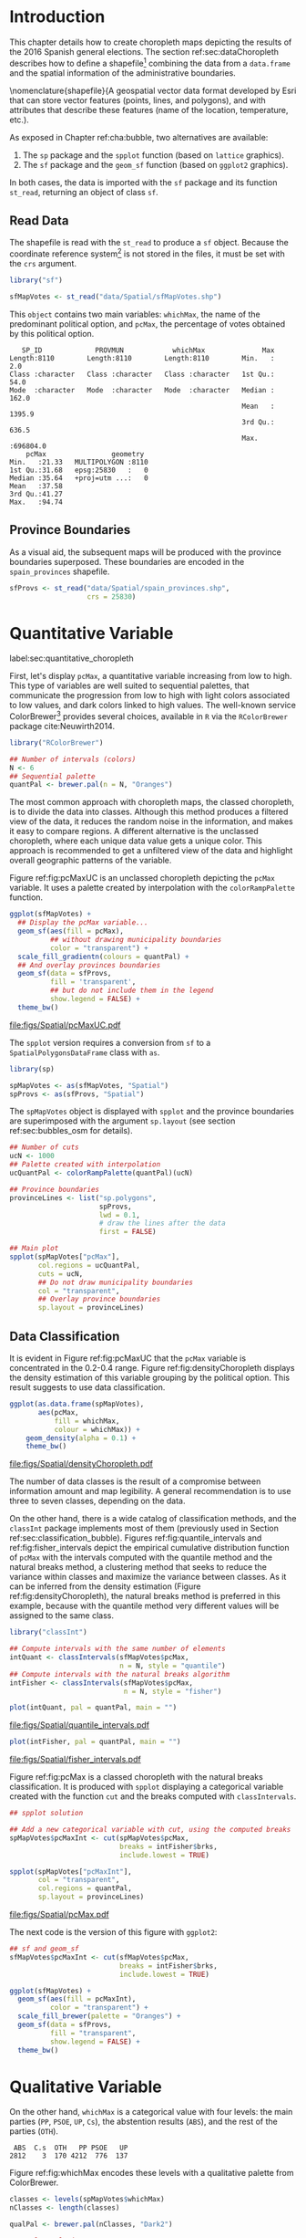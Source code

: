 #+PROPERTY:  header-args :session *R* :tangle ../docs/R/choropleth.R :eval no-export
#+OPTIONS: ^:nil

#+begin_src R :exports none :tangle no
setwd("~/github/bookvis/")
#+end_src


#+begin_src R :exports none  
##################################################################
## Initial configuration
##################################################################
## Clone or download the repository and set the working directory
## with setwd to the folder where the repository is located.
 
library("lattice")
library("ggplot2")
## latticeExtra must be loaded after ggplot2 to prevent masking of its
## `layer` function.
library("latticeExtra")

source("configLattice.R")
##################################################################
#+end_src


* Introduction

This chapter details how to create choropleth maps depicting the
results of the 2016 Spanish general elections. The section
ref:sec:dataChoropleth describes how to define a shapefile[fn:8]
combining the data from a =data.frame= and the spatial information of
the administrative boundaries.

\nomenclature{shapefile}{A geospatial vector data format developed by Esri that can store vector features (points, lines, and polygons), and with attributes that describe these features (name of the location, temperature, etc.).

As exposed in Chapter ref:cha:bubble, two alternatives are available: 

1. The =sp= package and the =spplot= function (based on =lattice= graphics).
2. The =sf= package and the =geom_sf= function (based on =ggplot2= graphics).

In both cases, the data is imported with the =sf= package and its
function =st_read=, returning an object of class =sf=.

** Read Data

#+begin_src R :exports none  
##################################################################
## Read data
##################################################################
#+end_src

The shapefile is read with the =st_read= to produce a =sf=
object. Because the coordinate reference system[fn:4] is not stored in
the files, it must be set with the =crs= argument.

#+INDEX: Data!INE
#+INDEX: Data!Spanish General Elections
#+INDEX: Packages!sf@\texttt{sf}

#+begin_src R 
library("sf")

sfMapVotes <- st_read("data/Spatial/sfMapVotes.shp")
#+end_src

This =object= contains two main variables: =whichMax=, the name of the
predominant political option, and =pcMax=, the percentage of votes
obtained by this political option.

#+begin_src R :results output :exports results :tangle no
sfMapVotes$whichMax <- factor(sfMapVotes$whichMax)
sfMapVotes$PROV <- factor(sfMapVotes$PROV)

summary(sfMapVotes)
#+end_src

#+ATTR_LATEX: :environment results
#+RESULTS:
#+begin_example
    SP_ID             PROVMUN            whichMax              Max          
 Length:8110        Length:8110        Length:8110        Min.   :     2.0  
 Class :character   Class :character   Class :character   1st Qu.:    54.0  
 Mode  :character   Mode  :character   Mode  :character   Median :   162.0  
                                                          Mean   :  1395.9  
                                                          3rd Qu.:   636.5  
                                                          Max.   :696804.0  
     pcMax                geometry   
 Min.   :21.33   MULTIPOLYGON :8110  
 1st Qu.:31.68   epsg:25830   :   0  
 Median :35.64   +proj=utm ...:   0  
 Mean   :37.58                       
 3rd Qu.:41.27                       
 Max.   :94.74
#+end_example


** Province Boundaries
#+begin_src R :exports none  
##################################################################
## Province Boundaries
##################################################################
#+end_src

As a visual aid, the subsequent maps will be produced with the
province boundaries superposed. These boundaries are encoded in the
=spain_provinces= shapefile. 

#+begin_src R
sfProvs <- st_read("data/Spatial/spain_provinces.shp",
                   crs = 25830)
#+end_src

#+RESULTS:

* Quantitative Variable
label:sec:quantitative_choropleth

#+begin_src R :exports none  
##################################################################
## Quantitative variable
##################################################################
#+end_src

First, let's display =pcMax=, a quantitative variable increasing from
low to high. This type of variables are well suited to sequential
palettes, that communicate the progression from low to high with light
colors associated to low values, and dark colors linked to high
values. The well-known service ColorBrewer[fn:1] provides several
choices, available in =R= via the =RColorBrewer= package
cite:Neuwirth2014.

#+INDEX: Packages!RColorBrewer@\texttt{RColorBrewer}
#+INDEX: Subjects!Sequential palette

#+begin_src R
library("RColorBrewer")

## Number of intervals (colors)
N <- 6
## Sequential palette
quantPal <- brewer.pal(n = N, "Oranges")
#+end_src

The most common approach with choropleth maps, the classed choropleth,
is to divide the data into classes. Although this method produces a
filtered view of the data, it reduces the random noise in the
information, and makes it easy to compare regions. A different
alternative is the unclassed choropleth, where each unique data value
gets a unique color. This approach is recommended to get a unfiltered
view of the data and highlight overall geographic patterns of the
variable.

Figure ref:fig:pcMaxUC is an unclassed choropleth depicting the
=pcMax= variable. It uses a palette created by interpolation with the
=colorRampPalette= function.
 
#+begin_src R :results output graphics file :exports both :file figs/Spatial/pcMaxUC.pdf
ggplot(sfMapVotes) +
  ## Display the pcMax variable...
  geom_sf(aes(fill = pcMax),
          ## without drawing municipality boundaries
          color = "transparent") +
  scale_fill_gradientn(colours = quantPal) +
  ## And overlay provinces boundaries
  geom_sf(data = sfProvs,
          fill = 'transparent',
          ## but do not include them in the legend
          show.legend = FALSE) +
  theme_bw()
#+end_src
#+CAPTION: Quantitative choropleth map displaying the percentage of votes obtained by the predominant political option in each municipality in the 2016 Spanish general elections using a continuous color ramp (unclassed choropleth). label:fig:pcMaxUC
#+RESULTS:
[[file:figs/Spatial/pcMaxUC.pdf]]

The =spplot= version requires a conversion from =sf= to a
=SpatialPolygonsDataFrame= class with =as=.
#+begin_src R
library(sp)

spMapVotes <- as(sfMapVotes, "Spatial")
spProvs <- as(sfProvs, "Spatial")
#+end_src

The =spMapVotes= object is displayed with =spplot= and the province
boundaries are superimposed with the argument =sp.layout= (see section
ref:sec:bubbles_osm for details).

#+begin_src R
## Number of cuts
ucN <- 1000
## Palette created with interpolation
ucQuantPal <- colorRampPalette(quantPal)(ucN)
#+end_src

#+begin_src R
## Province boundaries
provinceLines <- list("sp.polygons",
                      spProvs,
                      lwd = 0.1,
                      # draw the lines after the data
                      first = FALSE)
#+end_src

#+begin_src R :eval no-export
## Main plot
spplot(spMapVotes["pcMax"],
       col.regions = ucQuantPal,
       cuts = ucN,
       ## Do not draw municipality boundaries
       col = "transparent",
       ## Overlay province boundaries
       sp.layout = provinceLines)    
#+end_src


** Data Classification
#+begin_src R :exports none  
##################################################################
## Data classification
##################################################################
#+end_src

It is evident in Figure ref:fig:pcMaxUC that the =pcMax= variable is
concentrated in the 0.2-0.4 range. Figure ref:fig:densityChoropleth
displays the density estimation of this variable grouping by the
political option. This result suggests to use data classification.

#+INDEX: Subjects!Class Intervals

#+begin_src R :results output graphics file :exports both :file figs/Spatial/densityChoropleth.pdf
ggplot(as.data.frame(spMapVotes),
       aes(pcMax,
           fill = whichMax,
           colour = whichMax)) +
    geom_density(alpha = 0.1) +
    theme_bw()
#+end_src

#+CAPTION: Density estimation of the predominant political option in each municipality in the 2016 Spanish general elections grouping by the political option. label:fig:densityChoropleth
#+RESULTS:
[[file:figs/Spatial/densityChoropleth.pdf]]

The number of data classes is the result of a compromise between
information amount and map legibility. A general recommendation is to
use three to seven classes, depending on the data. 

On the other hand, there is a wide catalog of classification methods,
and the =classInt= package implements most of them (previously used in
Section ref:sec:classification_bubble). Figures
ref:fig:quantile_intervals and ref:fig:fisher_intervals depict the
empirical cumulative distribution function of =pcMax= with the
intervals computed with the quantile method and the natural breaks
method, a clustering method that seeks to reduce the variance within
classes and maximize the variance between classes. As it can be
inferred from the density estimation (Figure
ref:fig:densityChoropleth), the natural breaks method is preferred in
this example, because with the quantile method very different values
will be assigned to the same class.

#+INDEX: Packages!classInt@\texttt{classInt}

#+begin_src R
library("classInt")

## Compute intervals with the same number of elements
intQuant <- classIntervals(sfMapVotes$pcMax,
                           n = N, style = "quantile")
## Compute intervals with the natural breaks algorithm
intFisher <- classIntervals(sfMapVotes$pcMax,
                            n = N, style = "fisher")
#+end_src

#+RESULTS:

#+begin_src R :results output graphics file :exports both :file figs/Spatial/quantile_intervals.pdf
plot(intQuant, pal = quantPal, main = "")
#+end_src
#+CAPTION: Quantile method for setting class intervals label:fig:quantile_intervals
#+RESULTS:
#+ATTR_LATEX: :height 0.4\textheight
[[file:figs/Spatial/quantile_intervals.pdf]]

#+begin_src R :results output graphics file :exports both :file figs/Spatial/fisher_intervals.pdf
plot(intFisher, pal = quantPal, main = "")
#+end_src
#+CAPTION: Natural breaks method for setting class intervals label:fig:fisher_intervals
#+RESULTS:
#+ATTR_LATEX: :height 0.4\textheight
[[file:figs/Spatial/fisher_intervals.pdf]]


Figure ref:fig:pcMax is a classed choropleth with the natural breaks
classification. It is produced with =spplot= displaying a categorical
variable created with the function =cut= and the breaks computed with
=classIntervals=.

#+begin_src R :results output graphics file :exports both :file figs/Spatial/pcMax.pdf
## spplot solution

## Add a new categorical variable with cut, using the computed breaks
spMapVotes$pcMaxInt <- cut(spMapVotes$pcMax,
                           breaks = intFisher$brks,
                           include.lowest = TRUE)

spplot(spMapVotes["pcMaxInt"],
       col = "transparent",
       col.regions = quantPal,
       sp.layout = provinceLines)
#+end_src

#+CAPTION: Quantitative choropleth map displaying the percentage of votes obtained by the predominant political option in each municipality in the 2016 Spanish general elections using a classification (classed choropleth). label:fig:pcMax
#+RESULTS:
[[file:figs/Spatial/pcMax.pdf]]

The next code is the version of this figure with =ggplot2=:
#+begin_src R
## sf and geom_sf
sfMapVotes$pcMaxInt <- cut(sfMapVotes$pcMax,
                           breaks = intFisher$brks,
                           include.lowest = TRUE)

ggplot(sfMapVotes) +
  geom_sf(aes(fill = pcMaxInt),
          color = "transparent") +
  scale_fill_brewer(palette = "Oranges") +
  geom_sf(data = sfProvs,
          fill = "transparent",
          show.legend = FALSE) +
  theme_bw()
#+end_src


* Qualitative Variable
#+begin_src R :exports none  
##################################################################
## Qualitative variable
##################################################################
#+end_src

On the other hand, =whichMax= is a categorical value with four levels:
the main parties (=PP=, =PSOE=, =UP=, =Cs=), the abstention results
(=ABS=), and the rest of the parties (=OTH=). 

#+begin_src R :results output :exports results :tangle no
spMapVotes$whichMax <- factor(spMapVotes$whichMax)

summary(spMapVotes$whichMax)
#+end_src

#+RESULTS:
:  ABS  C.s  OTH   PP PSOE   UP 
: 2812    3  170 4212  776  137

Figure ref:fig:whichMax encodes these levels with a qualitative palette from ColorBrewer.

#+INDEX: Packages!RColorBrewer@\texttt{RColorBrewer}
#+INDEX: Subjects!Qualitative palette

#+begin_src R 
classes <- levels(spMapVotes$whichMax)
nClasses <- length(classes)

qualPal <- brewer.pal(nClasses, "Dark2")
#+end_src

#+begin_src R :results output graphics file :exports both :file figs/Spatial/whichMax.pdf
## spplot solution
spplot(spMapVotes["whichMax"],
       col.regions = qualPal,
       col = 'transparent',
       sp.layout = provinceLines)
#+end_src

#+CAPTION: Categorical choropleth map displaying the name of the predominant political option in each municipality in the 2016 Spanish general elections. label:fig:whichMax
#+RESULTS:
[[file:figs/Spatial/whichMax.pdf]]

The next code is the version of this figure with =ggplot2=:
#+begin_src R
## geom_sf solution
ggplot(sfMapVotes) +
  geom_sf(aes(fill = whichMax),
          color = "transparent") +
  scale_fill_brewer(palette = "Dark2") +
  geom_sf(data = sfProvs,
          fill = "transparent",
          show.legend = FALSE) +
  theme_bw()
#+end_src

* Small Multiples with Choropleth Maps
#+begin_src R :exports none  
##################################################################
## Small multiples
##################################################################
#+end_src

Both the quantitative and qualitative variables can be combined using
the small multiples technique (Sections ref:SEC:sameScale and
ref:SEC:groupVariable) cite:Tufte1990: multiple maps displayed all at
once to compare the differences between them. The next code produce a
matrix of maps, with a map for each political option defined by the
categorical variable =whichMax=. The =spplot= function
provides a =formula= argument to divide the data into panels. However,
its usage is not well documented and cannot be recommended. Instead,
the =ggplot= approach is easy to use thanks to the =facet_wrap=
function. The result is displayed in Figure ref:fig:pcMax_panels.

#+INDEX: Subjects!Small multiples

#+begin_src R :results output graphics file :exports both :file figs/Spatial/pcMax_panels.pdf
ggplot(sfMapVotes) +
  geom_sf(aes(fill = pcMaxInt),
          color = "transparent") +
  ## Define the faceting using two rows
  facet_wrap(~whichMax, nrow = 2) +
  scale_fill_brewer(palette = "Oranges") +
  geom_sf(data = sfProvs,
          fill = "transparent",
          size = 0.1,
          show.legend = FALSE) +
  theme_bw()
#+end_src


#+CAPTION: Small multiple choropleth maps of the Spanish general elections results. Each map shows the results of a political option in each municipality. label:fig:pcMax_panels
#+RESULTS:
[[file:figs/Spatial/pcMax_panels.pdf]]

* Bivariate Map
label:sec:multiChoropleth
#+begin_src R :exports none
##################################################################
## Bivariate map
##################################################################
#+end_src

Following the inspiring example of the infographic titled "Immigration
Explorer" published by the /New York Times/[fn:2], we will combine the
choropleth maps of both variables to produce a bivariate map[fn:7]:
the hue of each polygon will be determined by the name of the
predominant option (=whichMax=) but the transparency will vary
according to the percentage of votes (=pcMax=).

In previous sections, we use six intervals to represent the
quantitative variable =pcMax=. However, in this case we must reduce
this number: in order to improve the map legibility, each ramp has
only four steps.

Moreover, the qualitative variable =whichMax= will also be reduced,
also from six to 4, grouping the political parties into political
options: 

#+begin_src R
## PP and Cs -> Right
## PSOE and UP -> Left
levels(sfMapVotes$whichMax) <-
  c("ABS", "Right", "OTH", "Right", "Left", "Left")
#+end_src

Next code creates a bidimensional palette joining four different
sequential palettes (one for each level of =whichMax=) with four
steps. Thus, the bivariate legend will be composed of sixteen colors.

#+INDEX: Subjects!Sequential palette
#+INDEX: Subjects!Qualitative palette

#+begin_src R
## Number of steps.
Nint <- 4
## ABS - Greys, Right - Blues, OTH - Greens, Left - Reds
multiPal <- lapply(c("Greys", "Blues", "Greens", "Reds"),
                   function(pal) brewer.pal(Nint, pal))
multiPal <- do.call(rbind, multiPal)
#+end_src


The =biscale= package contains functions for bivariate mapping with
=ggplot2=. First, the function =bi_class= returns a =sf= object with a
new column, =bi_class=, defining the class of each element according
to the value of =whicMax= and =pcMax=.
#+begin_src R
library(biscale)


sfClass <- bi_class(sfMapVotes,
               x = whichMax,
               y = pcMax,
               style = "fisher",
               dim = 4)
#+end_src

The next step is to create the legend with =bi_legend=. This function
requires a bivariate palette as a named vector. The next code
transforms the previous =multiPal= matrix into a vector, adds the
required names, and produces the legend.
#+begin_src R
bipal <- c(multiPal)

nms <- outer(1:4, 1:4, paste, sep = "-")
names(bipal) <- c(nms)

bilegend <- bi_legend(pal = bipal,
                      dim = 4,
                      xlab = "ABS-Right-OTH-Left",
                      ylab = "% of votes ",
                      size = 8)
#+end_src

Finally, the bivariate map is created with =geom_sf= combined with
=bi_scale_fill=, both of them fed with the last results, =sfClass= and
=bipal=. However, the legend cannot be added directly.
#+begin_src R
bimap <- ggplot() +
  geom_sf(data = sfClass,
          aes(fill = bi_class),
          color = "white",
          size = 0.1,
          show.legend = FALSE) +
  bi_scale_fill(pal = bipal, dim = 4) +
  bi_theme()
#+end_src

The complete map is produced with the package =cowplot= and its
functions =ggdraw= and =draw_plot=. This function displays the map
(=bimap=) and the legend (=bilegend=) in their respective
locations. Figure ref:fig:mapLegends displays the result.

#+begin_src R :results output graphics file :exports both :file figs/Spatial/mapLegends.pdf
library(cowplot)

ggdraw() +
  draw_plot(bimap, 0, 0, 1, 1) +
  draw_plot(bilegend, 0.05, 0.1,
            width = 0.2, height = 0.2)
#+end_src

#+CAPTION: Bidimensional choropleth map of the Spanish general elections results. The map shows the result of the most voted option in each municipality. label:fig:mapLegends
#+RESULTS:
[[file:figs/Spatial/mapLegends.pdf]]

There is no package for the =spplot= approach, so the solution must be
built step by step. First, the classes are defined with
=classIntervals= and =cut=:
#+INDEX: Subjects!Class Intervals
#+INDEX: Packages!classInt@\texttt{classInt}

#+begin_src R
## Define the intervals
intFisher <- classIntervals(spMapVotes$pcMax,
                            n = Nint, style = "fisher")
## ... and create a categorical variable with them
spMapVotes$pcMaxInt <- cut(spMapVotes$pcMax,
                           breaks = intFisher$brks)
#+end_src

Then, we can produce a list of maps extracting the polygons according
to each class of the qualitative variable, and filling with the
appropriate color from the =multiPal= palette. The resulting list of
=trellis= objects can be combined with =Reduce= and the =+.trellis=
function of the =latticeExtra= and produce a =trellis= object.

#+begin_src R :eval no-export
levels(spMapVotes$whichMax) <-
  c("ABS", "Right", "OTH", "Right", "Left", "Left")

classes <- levels(spMapVotes$whichMax)
nClasses <- length(classes)

pList <- lapply(1:nClasses, function(i)
{
  ## Only those polygons corresponding to a level are selected
  mapClass <- subset(spMapVotes,
                     whichMax == classes[i])
  ## Palette
  pal <- multiPal[i, ]
  ## Produce the graphic
  pClass <- spplot(mapClass, "pcMaxInt",
                   col.regions = pal,
                   col = "transparent",
                   colorkey = FALSE)
})
names(pList) <- classes
p <- Reduce("+", pList)
#+end_src

#+begin_src R :exports none
op <- options(digits = 4)
tabFisher <- print(intFisher)
intervals <- names(tabFisher)
options(op)
#+end_src

The bidimensional legend of this graphic is produced with
=grid.raster=, a function of the =grid= package, able to display a
color matrix (line [[(gridRaster)]]). The axis of the color matrix are
created with =grid.text= (lines [[(gridTextX)]] and [[(gridTextY)]]).

#+INDEX: Packages!grid@\texttt{grid}

#+begin_src R -n -r
library("grid")

legend <- layer(
{
    ## Position of the legend
    x0 <- 1000000
    y0 <- 4200000
    ## Width of the legend 
    w <- 120000
    ## Height of the legend
    h <- 100000
    ## Colors
    grid.raster(multiPal, interpolate = FALSE,                (ref:gridRaster)
                x = unit(x0, "native"),
                y = unit(y0, "native"),
                width = unit(w, "native"),
                height = unit(h, "native"))
    ## x-axis (quantitative variable)
    Ni <- length(intervals)                                   (ref:gridTextX)
    grid.text(intervals,                      
              y = unit(y0 - 1.25 * h/2, "native"),
              x = unit(seq(x0 - w * (Ni -1)/(2*Ni),
                           x0 + w * (Ni -1)/(2*Ni),
                           length = Ni),
                       "native"),
              just = "top",
              rot = 45, 
              gp = gpar(fontsize = 6))
    ## y-axis (qualitative variable)
    grid.text(classes,                                        (ref:gridTextY)                        
              y = unit(seq(y0 + h * (nClasses -1)/(2*nClasses),
                           y0 - h * (nClasses -1)/(2*nClasses),
                           length = nClasses),
                       "native"),
              x = unit(x0 + w/2, "native"),
              just = "left",
              gp = gpar(fontsize = 6))
})

#+end_src

Last step, the bivariate map and the legend are displayed together:
#+begin_src R :eval no-export
## Main plot
p + legend
#+end_src


* Interactive Graphics
label:sec:interactive_choropleth
#+begin_src R :exports none  
##################################################################
## Interactive Graphics
##################################################################
#+end_src

#+INDEX: Subjects!Interactive visualization

The package =mapview= was used in section ref:sec:mapview_bubble to
produce interactive proportional symbol maps. In this section this package creates interactive choropleth maps. 

#+INDEX: Packages!mapview@\texttt{mapview}

#+begin_src R
library("mapview")
#+end_src

This package is able to work both with =sp= and with =sf=. In this section we use the =sf= package to read the data[fn:5]. 

#+begin_src R
sfMapVotes0 <- st_read("data/Spatial/sfMapVotes0.shp",
                       crs = 25830)
#+end_src

Figures ref:fig:mapview_pcMax and ref:fig:mapview_whichMax show the snapshots of the interactive choropleth maps of =pcMax= and =whichMax=, respectively. These maps are produced with the next code.

#+begin_src R
## Quantitative variable, pcMax
mapView(sfMapVotes0,
        zcol = "pcMax", ## Choose the variable to display
        legend = TRUE,
        col.regions = quantPal)
#+end_src

#+CAPTION: Snapshot of the interactive quantitative choropleth map produced with =mapview=. label:fig:mapview_pcMax
file:figs/Spatial/mapview_pcMax.png

#+begin_src R
## Qualitative variable, whichMax
mapView(sfMapVotes0,
        zcol = "whichMax",
        legend = TRUE,
        col.regions = qualPal)
#+end_src

#+CAPTION: Snapshot of the interactive qualitative choropleth map produced with =mapview=. label:fig:mapview_whichMax
file:figs/Spatial/mapview_whichMax.png


* Cartogram

#+begin_src R
library("sf")
library("ggplot2")
library("cartogram")
#+end_src

#+begin_src R
sfPopulation <- st_read("data/Spatial/sfPopulation.shp")

ggplot(sfPopulation) +
  geom_sf(aes(fill = population)) + 
  scale_fill_gradientn(colours = quantPal) +
  theme_bw()
#+end_src

#+begin_src R
cartPopCont <- cartogram_cont(sfPopulation, weight = "population")

ggplot(cartPopCont) +
  geom_sf(aes(fill = population)) + 
  scale_fill_gradientn(colours = quantPal) +
  theme_bw()
#+end_src

#+begin_src R
cartPopNCont <- cartogram_ncont(sfPopulation, weight = "population")

ggplot(cartPopNCont) +
  geom_sf(aes(fill = population)) + 
  scale_fill_gradientn(colours = quantPal) +
  theme_bw()
#+end_src

#+begin_src R
cartPopDorl <- cartogram_dorling(sfPopulation, weight = "population")

ggplot(cartPopDorl) +
  geom_sf(aes(fill = population)) + 
  scale_fill_gradientn(colours = quantPal) +
  theme_bw()
#+end_src


* Footnotes
[fn:2] Available at https://archive.nytimes.com/www.nytimes.com/interactive/2009/03/10/us/20090310-immigration-explorer.html. 

[fn:8] The shapefile format is a geospatial vector data format developed by Esri that can store vector features (points, lines, and polygons), and with attributes that describe these features (name of the location, temperature, etc.).

[fn:7] Although bivariate maps are generally used to display the relationship between two variables, they can also be used to display one variable and its uncertainty. More information about visualizing uncertainty with maps can be found in cite:Lucchesi.Wikle2017 and the package =VizU= (https://github.com/pkuhnert/VizU).

[fn:5] In previous sections the spatial object included a modification to the original shapefile in order to display the Canarian islands in the right bottom corner of the maps. This modification is not needed with =mapview=, so =st_read= imports the shapefile =spMapVotes0= (Section ref:sec:dataChoropleth).

[fn:4] The EPSG projection of the data is 25830. More information in http://spatialreference.org/ref/epsg/etrs89-utm-zone-30n/.

[fn:1] http://colorbrewer2.org




